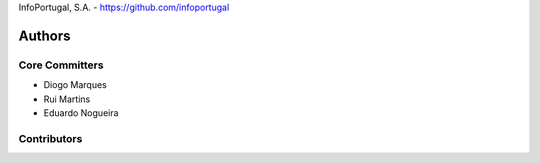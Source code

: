InfoPortugal, S.A. - https://github.com/infoportugal

Authors
=======

Core Committers
---------------

* Diogo Marques
* Rui Martins
* Eduardo Nogueira

Contributors
------------

.. _django-modeltranslation: https://github.com/deschler/django-modeltranslation
.. _django-linguo: https://github.com/zmathew/django-linguo
